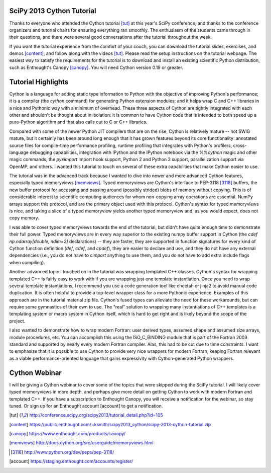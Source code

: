 SciPy 2013 Cython Tutorial
-------------------------------------------------------------------------------

Thanks to everyone who attended the Cython tutorial [tut]_ at this year's
SciPy conference, and thanks to the conference organizers and tutorial chairs
for ensuring everything ran smoothly.   The enthusiasm of the students came
through in their questions, and there were several good conversations after
the tutorial throughout the week.

If you want the tutorial experience from the comfort of your couch, you can
download the tutorial slides, exercises, and demos [content]_, and follow
along with the videos [tut]_.  Please read the setup instructions on the
tutorial webpage.  The easiest way to satisfy the requirements for the
tutorial is to download and install an existing scientific Python
distribution, such as Enthought's Canopy [canopy]_.  You will need Cython
version 0.19 or greater.

Tutorial Highlights
-------------------------------------------------------------------------------

Cython is a language for adding static type information to Python with the
objective of improving Python's performance; it is a compiler (the `cython`
command) for generating Python extension modules; and it helps wrap C and C++
libraries in a nice and Pythonic way with a minimum of overhead.  These three
aspects of Cython are tightly integrated with each other and shouldn't be
thought about in isolation: it is common to have Cython code that is intended
to both speed up a pure-Python algorithm and that also calls out to C or C++
libraries.

Compared with some of the newer Python JIT compilers that are on the rise,
Cython is relatively mature -- not SWIG mature, but it certainly has been
around long enough that it has grown features beyond its core functionality:
annotated source files for compile-time performance profiling, runtime
profiling that integrates with Python's profilers, cross-language debugging
capabilities, integration with IPython and the IPython notebook via the
`%%cython` magic and other magic commands, the `pyximport` import hook
support, Python 2 and Python 3 support, parallelization support via OpenMP,
and others.  I wanted this tutorial to touch on several of these extra
capabilities that make Cython easier to use.

The tutorial was in the advanced track because I wanted to dive into newer and
more advanced Cython features, especially typed memoryviews [memviews]_.
Typed memoryviews are Cython's interface to PEP-3118 [3118]_ buffers, the new
buffer protocol for accessing and passing around (possibly strided) blobs of
memory without copying.  This is of considerable interest to scientific
computing audiences for whom non-copying array operations are essential.
NumPy arrays support this protocol, and are the primary object used with this
protocol.  Cython's syntax for typed memoryviews is nice, and taking a slice
of a typed memoryview yields another typed memoryview and, as you would
expect, does not copy memory.

I was able to cover typed memoryviews towards the end of the tutorial, but
didn't have quite enough time to demonstrate their full power.  Typed
memoryviews are in every way superior to the existing numpy buffer support in
Cython (the `cdef np.ndarray[double, ndim=2]` declarations) -- they are
faster, they are supported in function signatures for every kind of Cython
function definition (`def`, `cdef`, and `cpdef`), they are easier to declare
and use, and they do not have any external dependencies (i.e., you do not have
to `cimport` anything to use them, and you do not have to add extra include
flags when compiling).

Another advanced topic I touched on in the tutorial was wrapping templated C++
classes.  Cython's syntax for wrapping templated C++ is fairly easy to work
with if you are wrapping just one template instantiation.  Once you need to
wrap several template instantiations, I recommend you use a code generation
tool like cheetah or jinja2 to avoid manual code duplication.  It is often
helpful to provide a top-level wrapper class for a more Pythonic experience.
Examples of this approach are in the tutorial material zip file.  Cython's
fused types can alleviate the need for these workarounds, but can require some
gymnastics of their own to use.  The "real" solution to wrapping many
instantiations of C++ templates is a templating system or macro system in
Cython itself, which is hard to get right and is likely beyond the scope of
the project.

I also wanted to demonstrate how to wrap modern Fortran: user derived types,
assumed shape and assumed size arrays, module procedures, etc.  You can
accomplish this using the ISO_C_BINDING module that is part of the Fortran
2003 standard and supported by nearly every modern Fortran compiler.  Alas,
this had to be cut due to time constraints.  I want to emphasize that it is
possible to use Cython to provide very nice wrappers for modern Fortran,
keeping Fortran relevant as a viable performance-oriented language that gains
expressivity with Cython-generated Python wrappers.

Cython Webinar
-------------------------------------------------------------------------------

I will be giving a Cython webinar to cover some of the topics that were
skipped during the SciPy tutorial.  I will likely cover typed memoryviews in
more depth, and perhaps give more detail on getting Cython to work with modern
Fortran and templated C++.  If you have a subscription to Enthought Canopy,
you will receive a notification for the webinar, so stay tuned. Or sign up for an
Enthought account [account] to get a notification.


.. [tut] http://conference.scipy.org/scipy2013/tutorial_detail.php?id=105

.. [content] https://public.enthought.com/~ksmith/scipy2013_cython/scipy-2013-cython-tutorial.zip

.. [canopy] https://www.enthought.com/products/canopy/

.. [memviews] http://docs.cython.org/src/userguide/memoryviews.html

.. [3118] http://www.python.org/dev/peps/pep-3118/

.. [account] https://staging.enthought.com/accounts/register/
